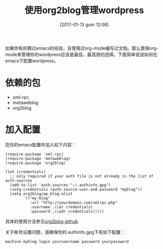 #+BLOG: my-blog
#+POSTID: 33
#+DATE: [2017-01-13 gum 12:08]
#+OPTIONS: toc:nil num:nil todo:nil pri:nil tags:nil ^:nil
#+CATEGORY: org-mode, wordpress
#+TAGS: emacs, org-mode
#+DESCRIPTION:
#+TITLE: 使用org2blog管理wordpress
如果你有折腾过emacs的经验，且使用过org-mode编写过文档。那么使用org-mode来管理你的wordpress应该是最佳，最高效的选择。下面简单说说如何在emacs下配置wordpress。
* 依赖的包
 + xml-rpc
 + metaweblog
 + org2blog

* 加入配置
 在你的emacs配置中加入如下内容：

#+ATTR_WP: :syntaxhl light=true
#+BEGIN_SRC elisp
(require-package 'xml-rpc)
(require-package 'metaweblog)
(require-package 'org2blog)

(let (credentials)
  ;; only required if your auth file is not already in the list of auth-sources
  (add-to-list 'auth-sources "~/.authinfo.gpg")
  (setq credentials (auth-source-user-and-password "myblog"))
  (setq org2blog/wp-blog-alist
        `(("my-blog"
           :url "http://yourdomain.com/xmlrpc.php"
           :username ,(car credentials)
           :password ,(cadr credentials)))))
#+END_SRC

具体的使用方法参见[[https://github.com/punchagan/org2blog][org2blog github]].

关于帐号设置问题，请确保你的.authinfo.gpg下有如下配置：
#+ATTR_WP: :syntaxhl light=true
#+BEGIN_SRC
machine myblog login yourusername password yourpassword
#+END_SRC
